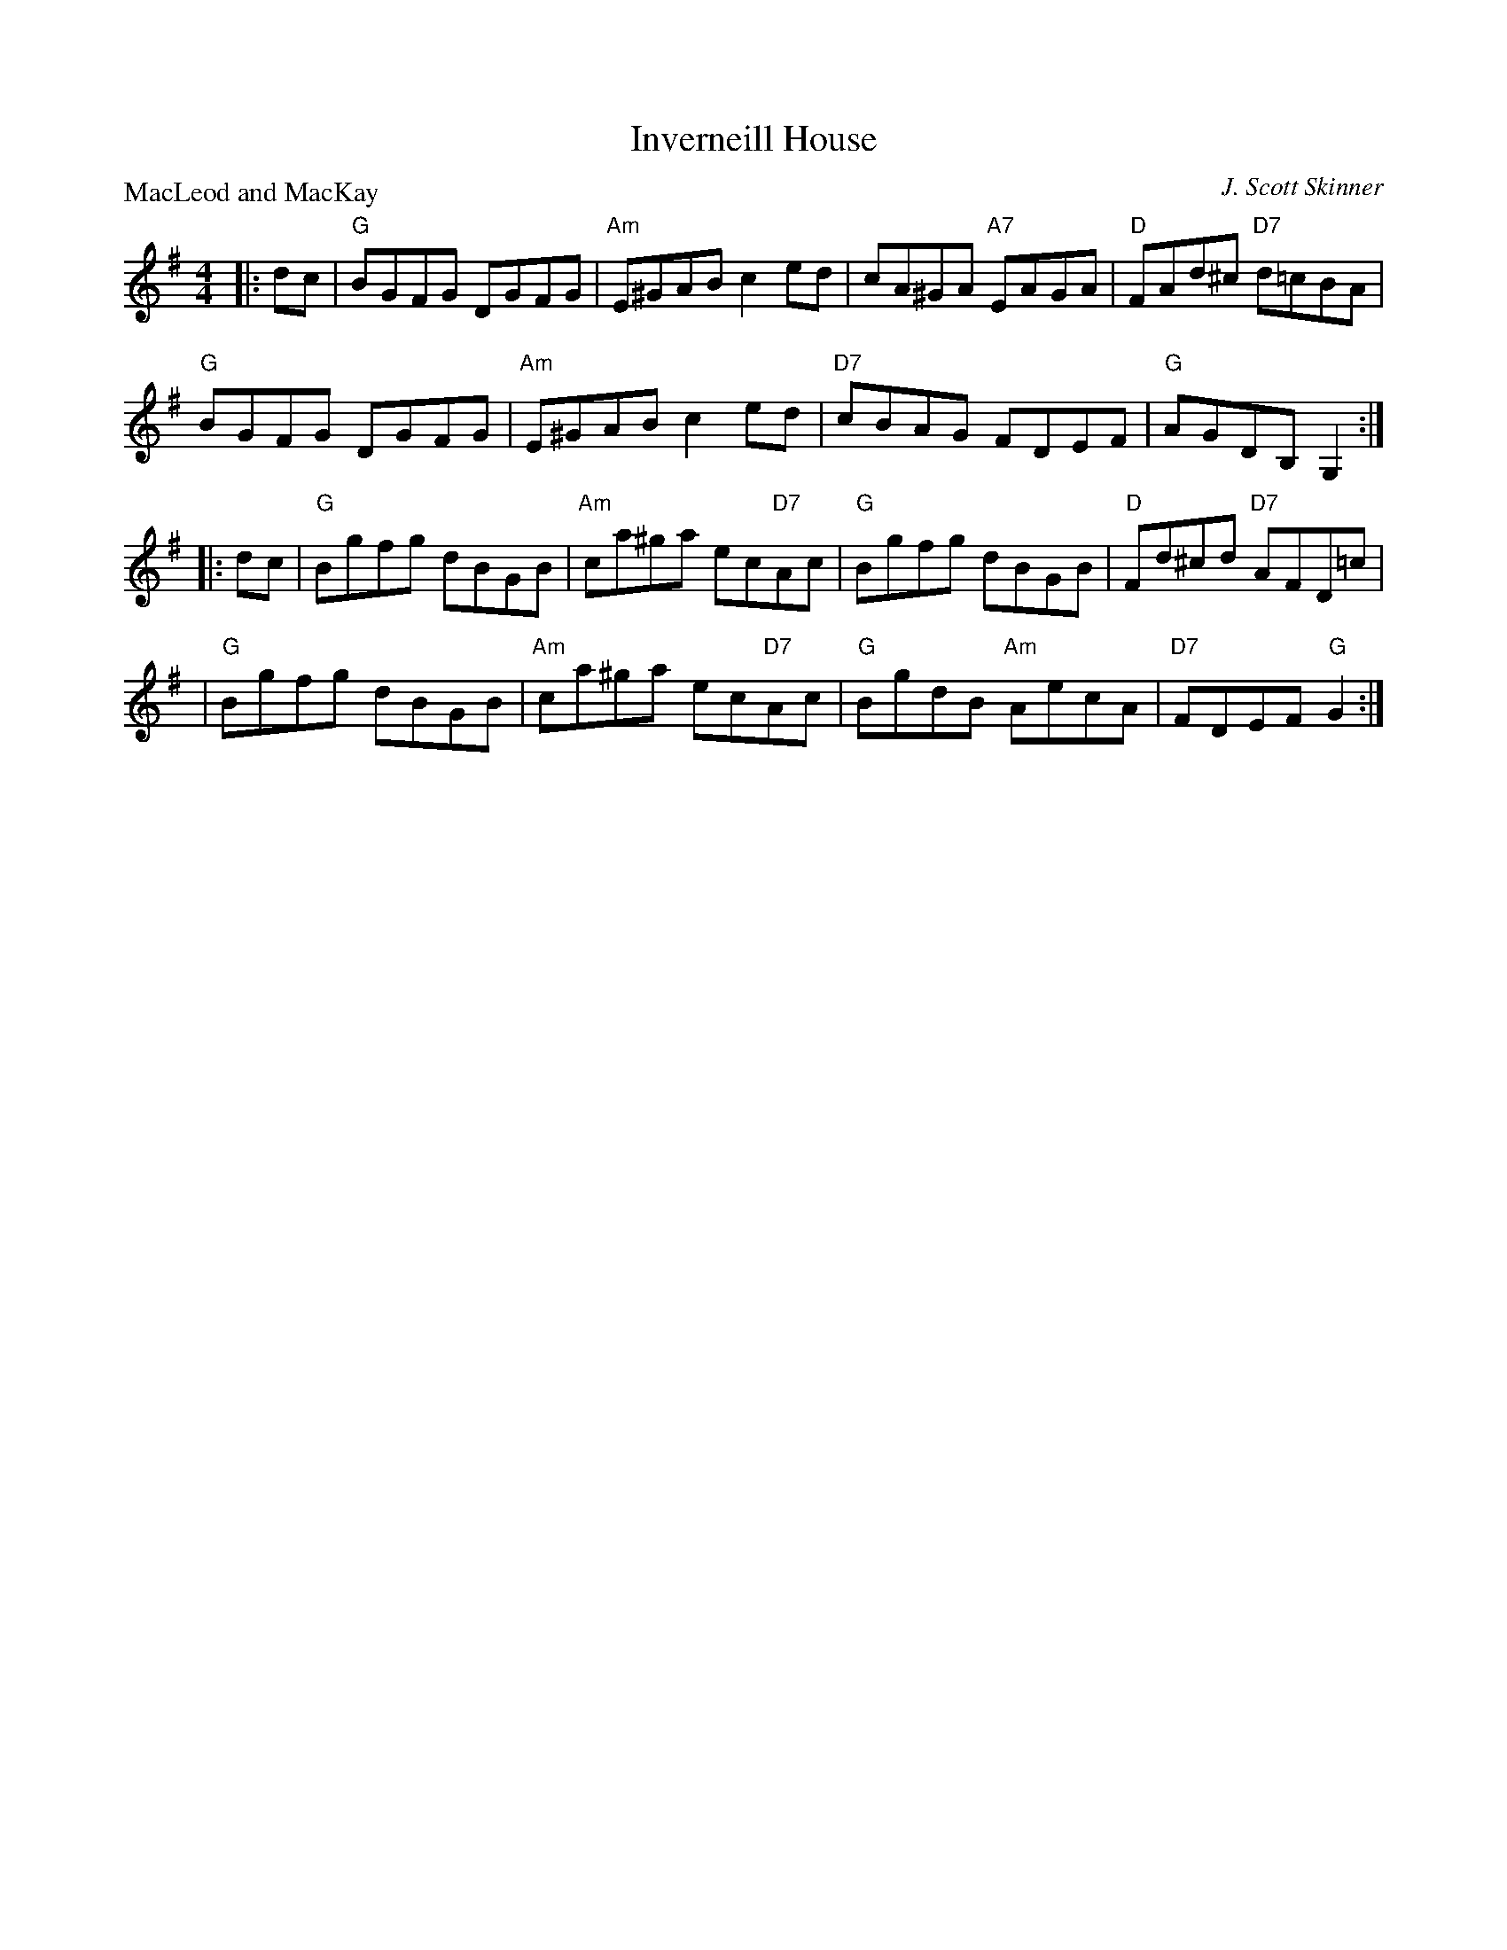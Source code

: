 X:3502
T:Inverneill House
P:MacLeod and MacKay
C:J. Scott Skinner
R:Reel (8x32)
B:RSCDS 35-2
Z:Anselm Lingnau <anselm@strathspey.org>
M:4/4
L:1/8
K:G
|:dc|"G"BGFG DGFG|"Am"E^GAB c2ed|cA^GA "A7"EAGA|"D"FAd^c "D7"d=cBA|
     "G"BGFG DGFG|"Am"E^GAB c2ed|"D7"cBAG FDEF|"G"AGDB, G,2:|
|:dc|"G"Bgfg dBGB|"Am"ca^ga ec"D7"Ac|"G"Bgfg dBGB|"D"Fd^cd "D7"AFD=c|
    |"G"Bgfg dBGB|"Am"ca^ga ec"D7"Ac|"G"BgdB "Am"AecA|"D7"FDEF "G"G2:|
